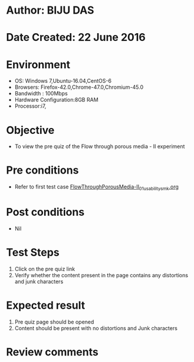 * Author: BIJU DAS
* Date Created: 22 June 2016
* Environment
  - OS: Windows 7,Ubuntu-16.04,CentOS-6
  - Browsers: Firefox-42.0,Chrome-47.0,Chromium-45.0
  - Bandwidth : 100Mbps
  - Hardware Configuration:8GB RAM  
  - Processor:i7,

* Objective
  - To view the pre quiz of the Flow through porous media - II experiment

* Pre conditions
  - Refer to first test case [[https://github.com/Virtual-Labs/virtual-mass-transfer-lab-iitg/blob/master/test-cases/integration_test-cases/FlowThroughPorousMedia-II/FlowThroughPorousMedia-II_01_usability_smk.org][FlowThroughPorousMedia-II_01_usability_smk.org]]

* Post conditions
   - Nil
* Test Steps
  1. Click on the pre quiz link 
  2. Verify whether the content present in the page contains any distortions and junk characters

* Expected result
  1. Pre quiz page should be opened
  2. Content should be present with no distortions and Junk characters

* Review comments
